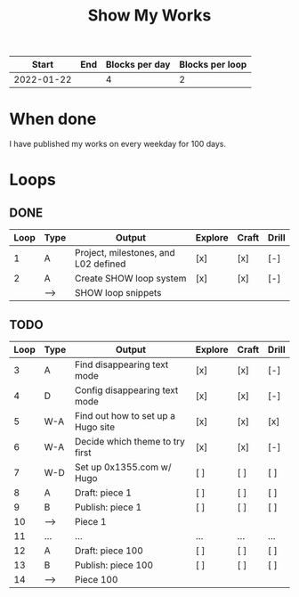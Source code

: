 #+TITLE: Show My Works
#+STARTUP: showall

|------------+-----+----------------+-----------------|
|      Start | End | Blocks per day | Blocks per loop |
|------------+-----+----------------+-----------------|
| 2022-01-22 |     |              4 |               2 |
|------------+-----+----------------+-----------------|

* When done
I have published my works on every weekday for 100 days.

* Loops
** DONE
:PROPERTIES:
:VISIBILITY: folded
:END:
|------+------+--------------------------------------+---------+-------+-------|
| Loop | Type | Output                               | Explore | Craft | Drill |
|------+------+--------------------------------------+---------+-------+-------|
|    1 | A    | Project, milestones, and L02 defined | [x]     | [x]   | [-]   |
|------+------+--------------------------------------+---------+-------+-------|
|    2 | A    | Create SHOW loop system              | [x]     | [x]   | [-]   |
|      | -->  | SHOW loop snippets                   |         |       |       |
|------+------+--------------------------------------+---------+-------+-------|

** TODO
|------+------+------------------------------------+---------+-------+-------|
| Loop | Type | Output                             | Explore | Craft | Drill |
|------+------+------------------------------------+---------+-------+-------|
|    3 | A    | Find disappearing text mode        | [x]     | [x]   | [-]   |
|    4 | D    | Config disappearing text mode      | [x]     | [x]   | [-]   |
|------+------+------------------------------------+---------+-------+-------|
|    5 | W-A  | Find out how to set up a Hugo site | [x]     | [x]   | [x]   |
|    6 | W-A  | Decide which theme to try first    | [x]     | [x]   | [-]   |
|    7 | W-D  | Set up 0x1355.com w/ Hugo          | [ ]     | [ ]   | [ ]   |
|------+------+------------------------------------+---------+-------+-------|
|    8 | A    | Draft: piece 1                     | [ ]     | [ ]   | [ ]   |
|    9 | B    | Publish: piece 1                   | [ ]     | [ ]   | [ ]   |
|   10 | -->  | Piece 1                            |         |       |       |
|------+------+------------------------------------+---------+-------+-------|
|   11 | ...  | ...                                | ...     | ...   | ...   |
|------+------+------------------------------------+---------+-------+-------|
|   12 | A    | Draft: piece 100                   | [ ]     | [ ]   | [ ]   |
|   13 | B    | Publish: piece 100                 | [ ]     | [ ]   | [ ]   |
|   14 | -->  | Piece 100                          |         |       |       |
|------+------+------------------------------------+---------+-------+-------|
#+tblfm: $1=@#+1
